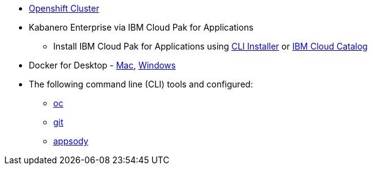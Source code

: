 
* https://cloud.ibm.com/kubernetes/catalog/openshiftcluster[Openshift Cluster^]
* Kabanero Enterprise via IBM Cloud Pak for Applications
** Install IBM Cloud Pak for Applications using https://www.ibm.com/support/knowledgecenter/en/SSCSJL/install-icpa-cli.html[CLI Installer^] or https://cloud.ibm.com/catalog/content/ibm-cp-applications[IBM Cloud Catalog^]
* Docker for Desktop - https://docs.docker.com/docker-for-mac/install/[Mac^], https://docs.docker.com/docker-for-windows/install/[Windows^]
* The following command line (CLI) tools and configured:
** https://www.okd.io/download.html[oc^]
** https://git-scm.com/book/en/v2/Getting-Started-Installing-Git[git^]
** https://appsody.dev/docs/getting-started/installation[appsody^]

